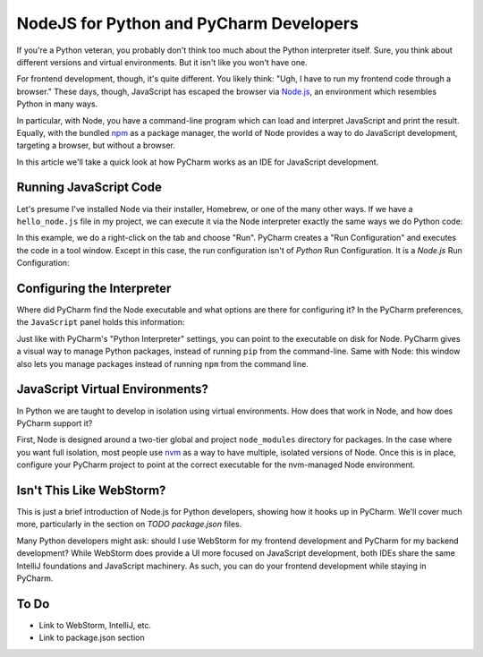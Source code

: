 ========================================
NodeJS for Python and PyCharm Developers
========================================

If you're a Python veteran, you probably don't think too much about
the Python interpreter itself. Sure, you think about different
versions and virtual environments. But it isn't like you won't
have one.

For frontend development, though, it's quite different. You likely
think: "Ugh, I have to run my frontend code through a browser." These
days, though, JavaScript has escaped the browser via `Node.js
<https://nodejs.org/en/>`_, an environment which resembles Python
in many ways.

In particular, with Node, you have a command-line program which can
load and interpret JavaScript and print the result. Equally, with the
bundled `npm <https://www.npmjs.com>`_ as a package manager, the
world of Node provides a way to do JavaScript development,
targeting a browser, but without a browser.

In this article we'll take a quick look at how PyCharm works as an
IDE for JavaScript development.

Running JavaScript Code
=======================

Let's presume I've installed Node via their installer, Homebrew, or
one of the many other ways. If we have a ``hello_node.js`` file in
my project, we can execute it via the Node interpreter exactly the
same ways we do Python code:

.. image:: hello_node_run.gif
    :alt: Running JavaScript Code

In this example, we do a right-click on the tab and choose "Run". PyCharm
creates a "Run Configuration" and executes the code in a tool window.
Except in this case, the run configuration isn't of *Python* Run
Configuration. It is a *Node.js* Run Configuration:

.. image:: hello_node_config.gif
    :alt: Run Configuration

Configuring the Interpreter
===========================

Where did PyCharm find the Node executable and what options are there
for configuring it? In the PyCharm preferences, the ``JavaScript``
panel holds this information:

.. image:: hello_node_pref.gif
    :alt: JavaScript Preferences

Just like with PyCharm's "Python Interpreter" settings, you can
point to the executable on disk for Node. PyCharm gives a visual
way to manage Python packages, instead of running ``pip`` from the
command-line. Same with Node: this window also lets you manage
packages instead of running ``npm`` from the command line.

JavaScript Virtual Environments?
================================

In Python we are taught to develop in isolation using virtual
environments. How does that work in Node, and how does PyCharm
support it?

First, Node is designed around a two-tier global and project
``node_modules`` directory for packages. In the case where you
want full isolation, most people use `nvm
<https://github.com/creationix/nvm>`_ as a way to have multiple,
isolated versions of Node. Once this is in place, configure
your PyCharm project to point at the correct executable for the
nvm-managed Node environment.

Isn't This Like WebStorm?
=========================

This is just a brief introduction of Node.js for Python developers,
showing how it hooks up in PyCharm. We'll cover much more,
particularly in the section on *TODO package.json* files.

Many Python developers might ask: should I use WebStorm for my
frontend development and PyCharm for my backend development? While
WebStorm does provide a UI more focused on JavaScript development,
both IDEs share the same IntelliJ foundations and JavaScript
machinery. As such, you can do your frontend development while
staying in PyCharm.

To Do
=====

- Link to WebStorm, IntelliJ, etc.

- Link to package.json section